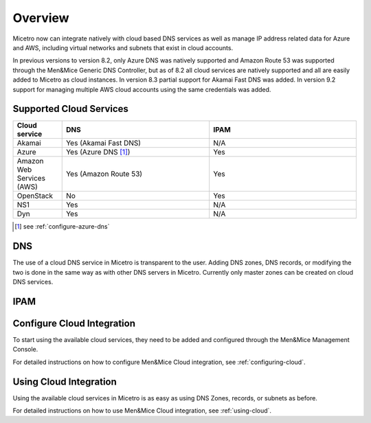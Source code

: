 .. meta::
   :description: Micetro native integration with cloud based DNS services, IP address related data management for Azure and AWS  
   :keywords: Micetro, cloud, integration 

.. _cloud-integration:

Overview
========

Micetro now can integrate natively with cloud based DNS services as well as manage IP address related data for Azure and AWS, including virtual networks and subnets that exist in cloud accounts.

In previous versions to version 8.2, only Azure DNS was natively supported and Amazon Route 53 was supported through the Men&Mice Generic DNS Controller, but as of 8.2 all cloud services are natively supported and all are easily added to Micetro as cloud instances. In version 8.3 partial support for Akamai Fast DNS was added. In version 9.2 support for managing multiple AWS cloud accounts using the same credentials was added.

Supported Cloud Services
------------------------

.. csv-table::
  :header: "Cloud service", "DNS", "IPAM"
  :widths: 10, 30, 30

  "Akamai",	"Yes (Akamai Fast DNS)", "N/A"
  "Azure", "Yes (Azure DNS [1]_)", "Yes"
  "Amazon Web Services (AWS)", "Yes (Amazon Route 53)", "Yes"
  "OpenStack", "No", "Yes"
  "NS1", "Yes", "N/A"
  "Dyn", "Yes",	"N/A"

.. [1] see :ref:`configure-azure-dns`

DNS
---

The use of a cloud DNS service in Micetro is transparent to the user. Adding DNS zones, DNS records, or modifying the two is done in the same way as with other DNS servers in Micetro.  Currently only master zones can be created on cloud DNS services.

IPAM
----

Configure Cloud Integration
---------------------------

To start using the available cloud services, they need to be added and configured through the Men&Mice Management Console.

For detailed instructions on how to configure Men&Mice Cloud integration, see :ref:`configuring-cloud`.

Using Cloud Integration
-----------------------

Using the available cloud services in Micetro is as easy as using DNS Zones, records, or subnets as before.

For detailed instructions on how to use Men&Mice Cloud integration, see :ref:`using-cloud`.
